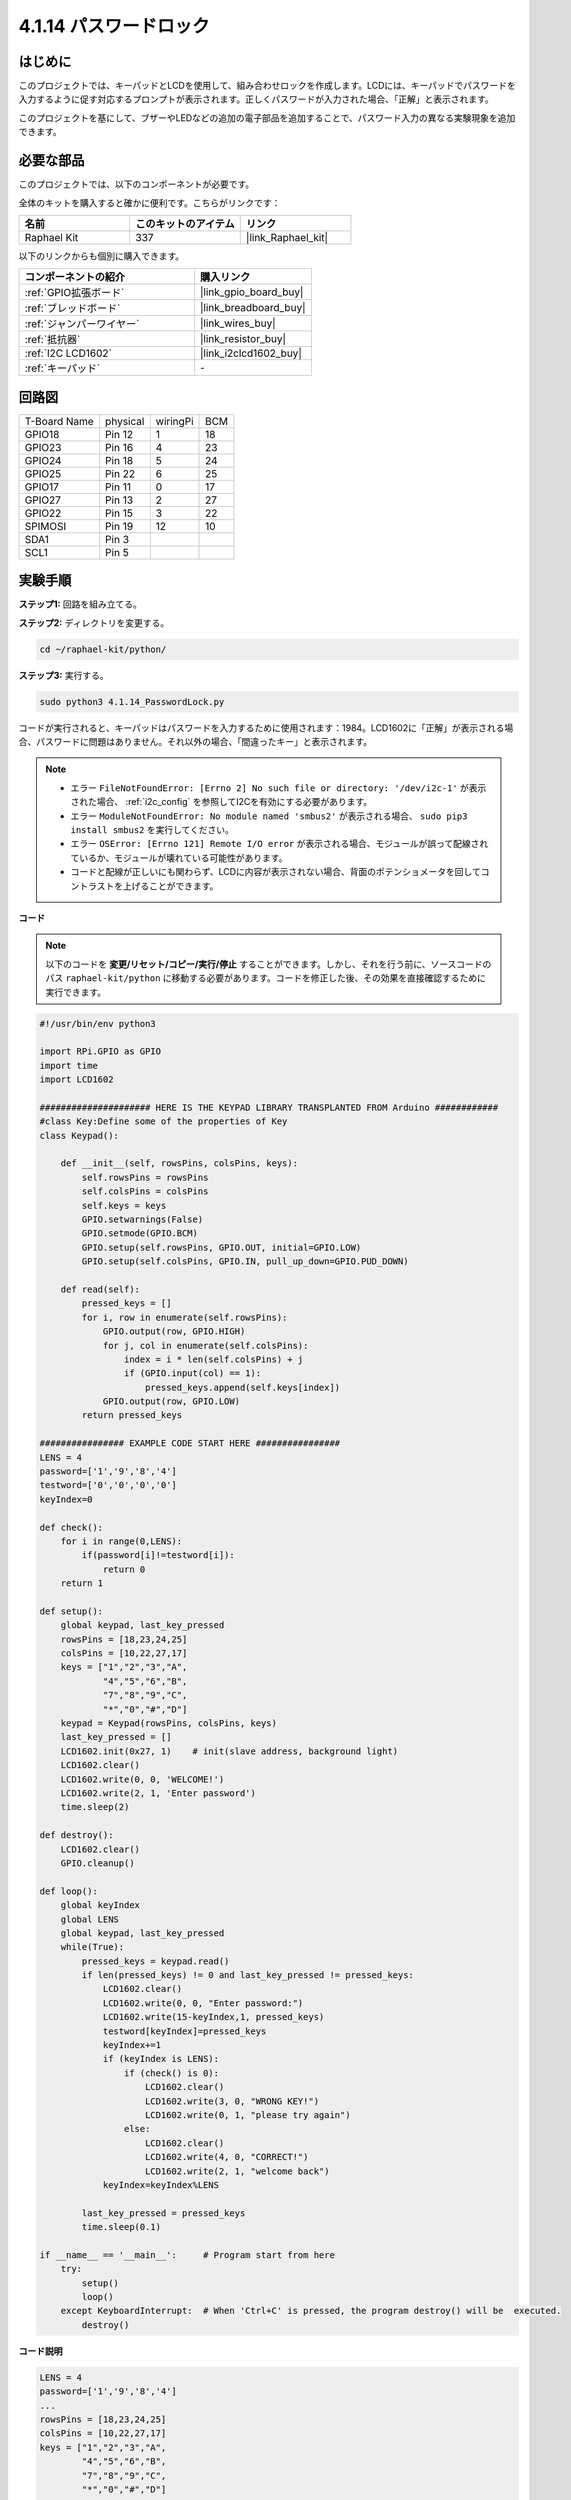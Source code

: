 .. _4.1.14_py:

4.1.14 パスワードロック
================================

はじめに
-------------

このプロジェクトでは、キーパッドとLCDを使用して、組み合わせロックを作成します。LCDには、キーパッドでパスワードを入力するように促す対応するプロンプトが表示されます。正しくパスワードが入力された場合、「正解」と表示されます。

このプロジェクトを基にして、ブザーやLEDなどの追加の電子部品を追加することで、パスワード入力の異なる実験現象を追加できます。

必要な部品
------------------------------

このプロジェクトでは、以下のコンポーネントが必要です。

.. image:: ../img/list_Password_Lock.png
    :align: center

全体のキットを購入すると確かに便利です。こちらがリンクです：

.. list-table::
    :widths: 20 20 20
    :header-rows: 1

    *   - 名前
        - このキットのアイテム
        - リンク
    *   - Raphael Kit
        - 337
        - |link_Raphael_kit|

以下のリンクからも個別に購入できます。

.. list-table::
    :widths: 30 20
    :header-rows: 1

    *   - コンポーネントの紹介
        - 購入リンク

    *   - :ref:`GPIO拡張ボード`
        - |link_gpio_board_buy|
    *   - :ref:`ブレッドボード`
        - |link_breadboard_buy|
    *   - :ref:`ジャンパーワイヤー`
        - |link_wires_buy|
    *   - :ref:`抵抗器`
        - |link_resistor_buy|
    *   - :ref:`I2C LCD1602`
        - |link_i2clcd1602_buy|
    *   - :ref:`キーパッド`
        - \-

回路図
------------------

============ ======== ======== ===
T-Board Name physical wiringPi BCM
GPIO18       Pin 12   1        18
GPIO23       Pin 16   4        23
GPIO24       Pin 18   5        24
GPIO25       Pin 22   6        25
GPIO17       Pin 11   0        17
GPIO27       Pin 13   2        27
GPIO22       Pin 15   3        22
SPIMOSI      Pin 19   12       10
SDA1         Pin 3             
SCL1         Pin 5             
============ ======== ======== ===

.. image:: ../img/Schematic_three_one9.png
   :align: center

実験手順
-------------------------

**ステップ1:** 回路を組み立てる。

.. image:: ../img/image262.png

**ステップ2:** ディレクトリを変更する。

.. raw:: html

   <run></run>

.. code-block:: 

    cd ~/raphael-kit/python/

**ステップ3:** 実行する。

.. raw:: html

   <run></run>

.. code-block:: 

    sudo python3 4.1.14_PasswordLock.py

コードが実行されると、キーパッドはパスワードを入力するために使用されます：1984。LCD1602に「正解」が表示される場合、パスワードに問題はありません。それ以外の場合、「間違ったキー」と表示されます。

.. note::

    * エラー ``FileNotFoundError: [Errno 2] No such file or directory: '/dev/i2c-1'`` が表示された場合、 :ref:`i2c_config` を参照してI2Cを有効にする必要があります。
    * エラー ``ModuleNotFoundError: No module named 'smbus2'`` が表示される場合、 ``sudo pip3 install smbus2`` を実行してください。
    * エラー ``OSError: [Errno 121] Remote I/O error`` が表示される場合、モジュールが誤って配線されているか、モジュールが壊れている可能性があります。
    * コードと配線が正しいにも関わらず、LCDに内容が表示されない場合、背面のポテンショメータを回してコントラストを上げることができます。

**コード**

.. note::
    以下のコードを **変更/リセット/コピー/実行/停止** することができます。しかし、それを行う前に、ソースコードのパス ``raphael-kit/python`` に移動する必要があります。コードを修正した後、その効果を直接確認するために実行できます。

.. raw:: html

    <run></run>

.. code-block:: python

    #!/usr/bin/env python3

    import RPi.GPIO as GPIO 
    import time
    import LCD1602

    ##################### HERE IS THE KEYPAD LIBRARY TRANSPLANTED FROM Arduino ############
    #class Key:Define some of the properties of Key
    class Keypad():

        def __init__(self, rowsPins, colsPins, keys):
            self.rowsPins = rowsPins
            self.colsPins = colsPins
            self.keys = keys
            GPIO.setwarnings(False)
            GPIO.setmode(GPIO.BCM)
            GPIO.setup(self.rowsPins, GPIO.OUT, initial=GPIO.LOW)
            GPIO.setup(self.colsPins, GPIO.IN, pull_up_down=GPIO.PUD_DOWN)

        def read(self):
            pressed_keys = []
            for i, row in enumerate(self.rowsPins):
                GPIO.output(row, GPIO.HIGH)
                for j, col in enumerate(self.colsPins):
                    index = i * len(self.colsPins) + j
                    if (GPIO.input(col) == 1):
                        pressed_keys.append(self.keys[index])
                GPIO.output(row, GPIO.LOW)
            return pressed_keys

    ################ EXAMPLE CODE START HERE ################        
    LENS = 4
    password=['1','9','8','4']
    testword=['0','0','0','0']
    keyIndex=0
    
    def check():
        for i in range(0,LENS):
            if(password[i]!=testword[i]):
                return 0
        return 1

    def setup():
        global keypad, last_key_pressed
        rowsPins = [18,23,24,25]
        colsPins = [10,22,27,17]
        keys = ["1","2","3","A",
                "4","5","6","B",
                "7","8","9","C",
                "*","0","#","D"]
        keypad = Keypad(rowsPins, colsPins, keys)
        last_key_pressed = []
        LCD1602.init(0x27, 1)    # init(slave address, background light)
        LCD1602.clear()
        LCD1602.write(0, 0, 'WELCOME!')
        LCD1602.write(2, 1, 'Enter password')
        time.sleep(2)

    def destroy():
        LCD1602.clear()
        GPIO.cleanup()

    def loop():
        global keyIndex
        global LENS
        global keypad, last_key_pressed
        while(True):
            pressed_keys = keypad.read()
            if len(pressed_keys) != 0 and last_key_pressed != pressed_keys:
                LCD1602.clear()
                LCD1602.write(0, 0, "Enter password:")
                LCD1602.write(15-keyIndex,1, pressed_keys)
                testword[keyIndex]=pressed_keys
                keyIndex+=1
                if (keyIndex is LENS):
                    if (check() is 0):
                        LCD1602.clear()
                        LCD1602.write(3, 0, "WRONG KEY!")
                        LCD1602.write(0, 1, "please try again")
                    else:
                        LCD1602.clear()
                        LCD1602.write(4, 0, "CORRECT!")
                        LCD1602.write(2, 1, "welcome back")
                keyIndex=keyIndex%LENS

            last_key_pressed = pressed_keys
            time.sleep(0.1)
            
    if __name__ == '__main__':     # Program start from here
        try:
            setup()
            loop()
        except KeyboardInterrupt:  # When 'Ctrl+C' is pressed, the program destroy() will be  executed.
            destroy()

**コード説明**

.. code-block:: python

    LENS = 4
    password=['1','9','8','4']
    ...
    rowsPins = [18,23,24,25]
    colsPins = [10,22,27,17]
    keys = ["1","2","3","A",
            "4","5","6","B",
            "7","8","9","C",
            "*","0","#","D"]

ここでは、パスワードの長さLENS、マトリックスキーボードのキーを保存する配列keys、および正しいパスワードを保存する配列passwordを定義します。

.. code-block:: python

    class Keypad():
        def __init__(self, rowsPins, colsPins, keys):
            self.rowsPins = rowsPins
            self.colsPins = colsPins
            self.keys = keys
            GPIO.setwarnings(False)
            GPIO.setmode(GPIO.BCM)
            GPIO.setup(self.rowsPins, GPIO.OUT, initial=GPIO.LOW)
            GPIO.setup(self.colsPins, GPIO.IN, pull_up_down=GPIO.PUD_DOWN)
    ...

このクラスは、押されたキーの値を読み取るコードです。詳細については、この文書の :ref:`2.1.8_py` を参照してください。

.. code-block:: python

    while(True):
            pressed_keys = keypad.read()
            if len(pressed_keys) != 0 and last_key_pressed != pressed_keys:
                LCD1602.clear()
                LCD1602.write(0, 0, "Enter password:")
                LCD1602.write(15-keyIndex,1, pressed_keys)
                testword[keyIndex]=pressed_keys
                keyIndex+=1
    ...

キーの値を読み取り、テスト配列testwordに保存します。保存されたキーの値が4を超える場合、パスワードの正確性が自動的に確認され、確認結果がLCDインターフェースに表示されます。

.. code-block:: python

    def check():
        for i in range(0,LENS):
            if(password[i]!=testword[i]):
                return 0
        return 1

パスワードの正確性を確認します。パスワードが正しく入力されている場合は1を返し、そうでない場合は0を返します。

現象の画像
---------------------


.. image:: ../img/image263.jpeg
   :align: center